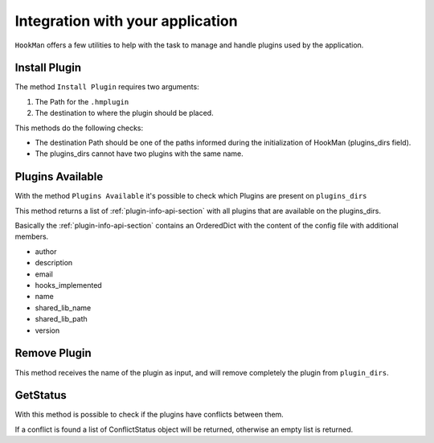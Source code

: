 Integration with your application
=================================

``HookMan`` offers a few utilities to help with the task to manage and handle plugins used by the application.


Install Plugin
---------------

The method ``Install Plugin`` requires two arguments:

1) The Path for the ``.hmplugin`` 
2) The destination to where the plugin should be placed.

This methods do the following checks:

- The destination Path should be one of the paths informed during the initialization of HookMan (plugins_dirs field).
- The plugins_dirs cannot have two plugins with the same name.


Plugins Available
------------------

With the method ``Plugins Available`` it's possible to check which Plugins are present on ``plugins_dirs``

This method returns a list of :ref:`plugin-info-api-section` with all plugins that are available on the plugins_dirs.

Basically the :ref:`plugin-info-api-section` contains an OrderedDict with the content of the config file with additional members.

- author
- description
- email
- hooks_implemented
- name
- shared_lib_name
- shared_lib_path
- version

Remove Plugin
--------------

This method receives the name of the plugin as input, and will remove completely the plugin from ``plugin_dirs``.


GetStatus
---------

With this method is possible to check if the plugins have conflicts between them.

If a conflict is found a list of ConflictStatus object will be returned, otherwise an empty list is returned.

.. Note:
    The ``get_status`` method currently just checks if more than on plugin implements the same hook.
    




